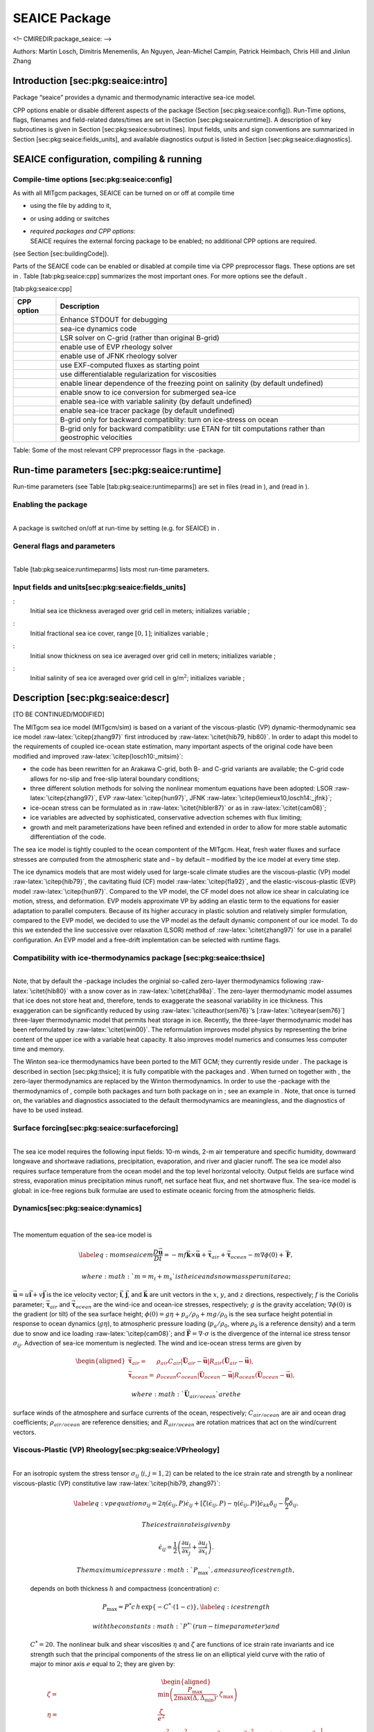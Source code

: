SEAICE Package
--------------

<!– CMIREDIR:package\_seaice: –>

Authors: Martin Losch, Dimitris Menemenlis, An Nguyen, Jean-Michel
Campin, Patrick Heimbach, Chris Hill and Jinlun Zhang

Introduction [sec:pkg:seaice:intro]
~~~~~~~~~~~~~~~~~~~~~~~~~~~~~~~~~~~

Package “seaice” provides a dynamic and thermodynamic interactive
sea-ice model.

CPP options enable or disable different aspects of the package (Section
[sec:pkg:seaice:config]). Run-Time options, flags, filenames and
field-related dates/times are set in (Section [sec:pkg:seaice:runtime]).
A description of key subroutines is given in Section
[sec:pkg:seaice:subroutines]. Input fields, units and sign conventions
are summarized in Section [sec:pkg:seaice:fields\_units], and available
diagnostics output is listed in Section [sec:pkg:seaice:diagnostics].

SEAICE configuration, compiling & running
~~~~~~~~~~~~~~~~~~~~~~~~~~~~~~~~~~~~~~~~~

Compile-time options [sec:pkg:seaice:config]
^^^^^^^^^^^^^^^^^^^^^^^^^^^^^^^^^^^^^^^^^^^^

 

As with all MITgcm packages, SEAICE can be turned on or off at compile
time

-  using the file by adding to it,

-  or using adding or switches

-  | *required packages and CPP options*:
   | SEAICE requires the external forcing package to be enabled; no
     additional CPP options are required.

(see Section [sec:buildingCode]).

Parts of the SEAICE code can be enabled or disabled at compile time via
CPP preprocessor flags. These options are set in . Table
[tab:pkg:seaice:cpp] summarizes the most important ones. For more
options see the default .

[tab:pkg:seaice:cpp]

+------------------+------------------------------------------------------------------------------------------------------------+
| **CPP option**   | **Description**                                                                                            |
+==================+============================================================================================================+
|                  | Enhance STDOUT for debugging                                                                               |
+------------------+------------------------------------------------------------------------------------------------------------+
|                  | sea-ice dynamics code                                                                                      |
+------------------+------------------------------------------------------------------------------------------------------------+
|                  | LSR solver on C-grid (rather than original B-grid)                                                         |
+------------------+------------------------------------------------------------------------------------------------------------+
|                  | enable use of EVP rheology solver                                                                          |
+------------------+------------------------------------------------------------------------------------------------------------+
|                  | enable use of JFNK rheology solver                                                                         |
+------------------+------------------------------------------------------------------------------------------------------------+
|                  | use EXF-computed fluxes as starting point                                                                  |
+------------------+------------------------------------------------------------------------------------------------------------+
|                  | use differentialable regularization for viscosities                                                        |
+------------------+------------------------------------------------------------------------------------------------------------+
|                  | enable linear dependence of the freezing point on salinity (by default undefined)                          |
+------------------+------------------------------------------------------------------------------------------------------------+
|                  | enable snow to ice conversion for submerged sea-ice                                                        |
+------------------+------------------------------------------------------------------------------------------------------------+
|                  | enable sea-ice with variable salinity (by default undefined)                                               |
+------------------+------------------------------------------------------------------------------------------------------------+
|                  | enable sea-ice tracer package (by default undefined)                                                       |
+------------------+------------------------------------------------------------------------------------------------------------+
|                  | B-grid only for backward compatiblity: turn on ice-stress on ocean                                         |
+------------------+------------------------------------------------------------------------------------------------------------+
|                  | B-grid only for backward compatiblity: use ETAN for tilt computations rather than geostrophic velocities   |
+------------------+------------------------------------------------------------------------------------------------------------+

Table: Some of the most relevant CPP preprocessor flags in the -package.

Run-time parameters [sec:pkg:seaice:runtime]
~~~~~~~~~~~~~~~~~~~~~~~~~~~~~~~~~~~~~~~~~~~~

Run-time parameters (see Table [tab:pkg:seaice:runtimeparms]) are set in
files (read in ), and (read in ).

Enabling the package
^^^^^^^^^^^^^^^^^^^^

|  
| A package is switched on/off at run-time by setting (e.g. for SEAICE)
  in .

General flags and parameters
^^^^^^^^^^^^^^^^^^^^^^^^^^^^

|  
| Table [tab:pkg:seaice:runtimeparms] lists most run-time parameters.

Input fields and units[sec:pkg:seaice:fields\_units]
^^^^^^^^^^^^^^^^^^^^^^^^^^^^^^^^^^^^^^^^^^^^^^^^^^^^

:
    Initial sea ice thickness averaged over grid cell in meters;
    initializes variable ;

:
    Initial fractional sea ice cover, range :math:`[0,1]`; initializes
    variable ;

:
    Initial snow thickness on sea ice averaged over grid cell in meters;
    initializes variable ;

:
    Initial salinity of sea ice averaged over grid cell in
    g/m\ :math:`^2`; initializes variable ;

Description [sec:pkg:seaice:descr]
~~~~~~~~~~~~~~~~~~~~~~~~~~~~~~~~~~

[TO BE CONTINUED/MODIFIED]

The MITgcm sea ice model (MITgcm/sim) is based on a variant of the
viscous-plastic (VP) dynamic-thermodynamic sea ice model
:raw-latex:`\citep{zhang97}` first introduced by
:raw-latex:`\citet{hib79, hib80}`. In order to adapt this model to the
requirements of coupled ice-ocean state estimation, many important
aspects of the original code have been modified and improved
:raw-latex:`\citep{losch10:_mitsim}`:

-  the code has been rewritten for an Arakawa C-grid, both B- and C-grid
   variants are available; the C-grid code allows for no-slip and
   free-slip lateral boundary conditions;

-  three different solution methods for solving the nonlinear momentum
   equations have been adopted: LSOR :raw-latex:`\citep{zhang97}`, EVP
   :raw-latex:`\citep{hun97}`, JFNK
   :raw-latex:`\citep{lemieux10,losch14:_jfnk}`;

-  ice-ocean stress can be formulated as in
   :raw-latex:`\citet{hibler87}` or as in :raw-latex:`\citet{cam08}`;

-  ice variables are advected by sophisticated, conservative advection
   schemes with flux limiting;

-  growth and melt parameterizations have been refined and extended in
   order to allow for more stable automatic differentiation of the code.

The sea ice model is tightly coupled to the ocean compontent of the
MITgcm. Heat, fresh water fluxes and surface stresses are computed from
the atmospheric state and – by default – modified by the ice model at
every time step.

The ice dynamics models that are most widely used for large-scale
climate studies are the viscous-plastic (VP) model
:raw-latex:`\citep{hib79}`, the cavitating fluid (CF) model
:raw-latex:`\citep{fla92}`, and the elastic-viscous-plastic (EVP) model
:raw-latex:`\citep{hun97}`. Compared to the VP model, the CF model does
not allow ice shear in calculating ice motion, stress, and deformation.
EVP models approximate VP by adding an elastic term to the equations for
easier adaptation to parallel computers. Because of its higher accuracy
in plastic solution and relatively simpler formulation, compared to the
EVP model, we decided to use the VP model as the default dynamic
component of our ice model. To do this we extended the line successive
over relaxation (LSOR) method of :raw-latex:`\citet{zhang97}` for use in
a parallel configuration. An EVP model and a free-drift implemtation can
be selected with runtime flags.

Compatibility with ice-thermodynamics package [sec:pkg:seaice:thsice]
^^^^^^^^^^^^^^^^^^^^^^^^^^^^^^^^^^^^^^^^^^^^^^^^^^^^^^^^^^^^^^^^^^^^^

|  
| Note, that by default the -package includes the orginial so-called
  zero-layer thermodynamics following :raw-latex:`\citet{hib80}` with a
  snow cover as in :raw-latex:`\citet{zha98a}`. The zero-layer
  thermodynamic model assumes that ice does not store heat and,
  therefore, tends to exaggerate the seasonal variability in ice
  thickness. This exaggeration can be significantly reduced by using
  :raw-latex:`\citeauthor{sem76}`’s [:raw-latex:`\citeyear{sem76}`]
  three-layer thermodynamic model that permits heat storage in ice.
  Recently, the three-layer thermodynamic model has been reformulated by
  :raw-latex:`\citet{win00}`. The reformulation improves model physics
  by representing the brine content of the upper ice with a variable
  heat capacity. It also improves model numerics and consumes less
  computer time and memory.

The Winton sea-ice thermodynamics have been ported to the MIT GCM; they
currently reside under . The package is described in
section [sec:pkg:thsice]; it is fully compatible with the packages and .
When turned on together with , the zero-layer thermodynamics are
replaced by the Winton thermodynamics. In order to use the -package with
the thermodynamics of , compile both packages and turn both package on
in ; see an example in . Note, that once is turned on, the variables and
diagnostics associated to the default thermodynamics are meaningless,
and the diagnostics of have to be used instead.

Surface forcing[sec:pkg:seaice:surfaceforcing]
^^^^^^^^^^^^^^^^^^^^^^^^^^^^^^^^^^^^^^^^^^^^^^

|  
| The sea ice model requires the following input fields: 10-m winds, 2-m
  air temperature and specific humidity, downward longwave and shortwave
  radiations, precipitation, evaporation, and river and glacier runoff.
  The sea ice model also requires surface temperature from the ocean
  model and the top level horizontal velocity. Output fields are surface
  wind stress, evaporation minus precipitation minus runoff, net surface
  heat flux, and net shortwave flux. The sea-ice model is global: in
  ice-free regions bulk formulae are used to estimate oceanic forcing
  from the atmospheric fields.

Dynamics[sec:pkg:seaice:dynamics]
^^^^^^^^^^^^^^^^^^^^^^^^^^^^^^^^^

|  

The momentum equation of the sea-ice model is

.. math::

   \label{eq:momseaice}
     m \frac{D{\ensuremath{\vec{\mathbf{u}}}}}{Dt} = -mf{\ensuremath{\vec{\mathbf{k}}}}\times{\ensuremath{\vec{\mathbf{u}}}} + {{\ensuremath{\vec{\mathbf{\mathbf{\tau}}}}}}_{air} +
     {{\ensuremath{\vec{\mathbf{\mathbf{\tau}}}}}}_{ocean} - m \nabla{\phi(0)} + {\ensuremath{\vec{\mathbf{F}}}},

 where :math:`m=m_{i}+m_{s}` is the ice and snow mass per unit area;
:math:`{\ensuremath{\vec{\mathbf{u}}}}=u{\ensuremath{\vec{\mathbf{i}}}}+v{\ensuremath{\vec{\mathbf{j}}}}`
is the ice velocity vector; :math:`{\ensuremath{\vec{\mathbf{i}}}}`,
:math:`{\ensuremath{\vec{\mathbf{j}}}}`, and
:math:`{\ensuremath{\vec{\mathbf{k}}}}` are unit vectors in the
:math:`x`, :math:`y`, and :math:`z` directions, respectively; :math:`f`
is the Coriolis parameter;
:math:`{{\ensuremath{\vec{\mathbf{\mathbf{\tau}}}}}}_{air}` and
:math:`{{\ensuremath{\vec{\mathbf{\mathbf{\tau}}}}}}_{ocean}` are the
wind-ice and ocean-ice stresses, respectively; :math:`g` is the gravity
accelation; :math:`\nabla\phi(0)` is the gradient (or tilt) of the sea
surface height; :math:`\phi(0) = g\eta + p_{a}/\rho_{0} + mg/\rho_{0}`
is the sea surface height potential in response to ocean dynamics
(:math:`g\eta`), to atmospheric pressure loading
(:math:`p_{a}/\rho_{0}`, where :math:`\rho_{0}` is a reference density)
and a term due to snow and ice loading :raw-latex:`\citep{cam08}`; and
:math:`{\ensuremath{\vec{\mathbf{F}}}}=\nabla\cdot\sigma` is the
divergence of the internal ice stress tensor :math:`\sigma_{ij}`.
Advection of sea-ice momentum is neglected. The wind and ice-ocean
stress terms are given by

.. math::

   \begin{aligned}
     {{\ensuremath{\vec{\mathbf{\mathbf{\tau}}}}}}_{air}   = & \rho_{air}  C_{air}   |{\ensuremath{\vec{\mathbf{U}}}}_{air}  -{\ensuremath{\vec{\mathbf{u}}}}|
                      R_{air}  ({\ensuremath{\vec{\mathbf{U}}}}_{air}  -{\ensuremath{\vec{\mathbf{u}}}}), \\ 
     {{\ensuremath{\vec{\mathbf{\mathbf{\tau}}}}}}_{ocean} = & \rho_{ocean}C_{ocean} |{\ensuremath{\vec{\mathbf{U}}}}_{ocean}-{\ensuremath{\vec{\mathbf{u}}}}| 
                      R_{ocean}({\ensuremath{\vec{\mathbf{U}}}}_{ocean}-{\ensuremath{\vec{\mathbf{u}}}}),\end{aligned}

 where :math:`{\ensuremath{\vec{\mathbf{U}}}}_{air/ocean}` are the
surface winds of the atmosphere and surface currents of the ocean,
respectively; :math:`C_{air/ocean}` are air and ocean drag coefficients;
:math:`\rho_{air/ocean}` are reference densities; and
:math:`R_{air/ocean}` are rotation matrices that act on the wind/current
vectors.

Viscous-Plastic (VP) Rheology[sec:pkg:seaice:VPrheology]
^^^^^^^^^^^^^^^^^^^^^^^^^^^^^^^^^^^^^^^^^^^^^^^^^^^^^^^^

|  
| For an isotropic system the stress tensor :math:`\sigma_{ij}`
  (:math:`i,j=1,2`) can be related to the ice strain rate and strength
  by a nonlinear viscous-plastic (VP) constitutive law
  :raw-latex:`\citep{hib79, zhang97}`:

  .. math::

     \label{eq:vpequation}
       \sigma_{ij}=2\eta(\dot{\epsilon}_{ij},P)\dot{\epsilon}_{ij} 
       + \left[\zeta(\dot{\epsilon}_{ij},P) -
         \eta(\dot{\epsilon}_{ij},P)\right]\dot{\epsilon}_{kk}\delta_{ij}  
       - \frac{P}{2}\delta_{ij}.

   The ice strain rate is given by

  .. math::

     \dot{\epsilon}_{ij} = \frac{1}{2}\left( 
         \frac{\partial{u_{i}}}{\partial{x_{j}}} +
         \frac{\partial{u_{j}}}{\partial{x_{i}}}\right).

   The maximum ice pressure :math:`P_{\max}`, a measure of ice strength,
  depends on both thickness :math:`h` and compactness (concentration)
  :math:`c`:

  .. math::

     P_{\max} = P^{*}c\,h\,\exp\{-C^{*}\cdot(1-c)\},
     \label{eq:icestrength}

   with the constants :math:`P^{*}` (run-time parameter ) and
  :math:`C^{*}=20`. The nonlinear bulk and shear viscosities
  :math:`\eta` and :math:`\zeta` are functions of ice strain rate
  invariants and ice strength such that the principal components of the
  stress lie on an elliptical yield curve with the ratio of major to
  minor axis :math:`e` equal to :math:`2`; they are given by:

  .. math::

     \begin{aligned}
       \zeta =& \min\left(\frac{P_{\max}}{2\max(\Delta,\Delta_{\min})},
        \zeta_{\max}\right) \\
       \eta =& \frac{\zeta}{e^2} \\
       \intertext{with the abbreviation}
       \Delta = & \left[
         \left(\dot{\epsilon}_{11}^2+\dot{\epsilon}_{22}^2\right)
         (1+e^{-2}) +  4e^{-2}\dot{\epsilon}_{12}^2 + 
         2\dot{\epsilon}_{11}\dot{\epsilon}_{22} (1-e^{-2})
       \right]^{\frac{1}{2}}.\end{aligned}

   The bulk viscosities are bounded above by imposing both a minimum
  :math:`\Delta_{\min}` (for numerical reasons, run-time parameter with
  a default value of :math:`10^{-10}\text{\,s}^{-1}`) and a maximum
  :math:`\zeta_{\max} =
  P_{\max}/\Delta^*`, where
  :math:`\Delta^*=(5\times10^{12}/2\times10^4)\text{\,s}^{-1}`. (There
  is also the option of bounding :math:`\zeta` from below by setting
  run-time parameter :math:`>0`, but this is generally not recommended).
  For stress tensor computation the replacement pressure :math:`P
  = 2\,\Delta\zeta` :raw-latex:`\citep{hibler95}` is used so that the
  stress state always lies on the elliptic yield curve by definition.

Defining the CPP-flag in before compiling replaces the method for
bounding :math:`\zeta` by a smooth (differentiable) expression:

.. math::

   \label{eq:zetaregsmooth}
     \begin{split}
     \zeta &= \zeta_{\max}\tanh\left(\frac{P}{2\,\min(\Delta,\Delta_{\min})
         \,\zeta_{\max}}\right)\\
     &= \frac{P}{2\Delta^*}
     \tanh\left(\frac{\Delta^*}{\min(\Delta,\Delta_{\min})}\right) 
     \end{split}

 where :math:`\Delta_{\min}=10^{-20}\text{\,s}^{-1}` is chosen to avoid
divisions by zero.

LSR and JFNK solver [sec:pkg:seaice:LSRJFNK]
^^^^^^^^^^^^^^^^^^^^^^^^^^^^^^^^^^^^^^^^^^^^

|  

In the matrix notation, the discretized momentum equations can be
written as

.. math::

   \label{eq:matrixmom}
     {\ensuremath{\mathbf{A}}}({\ensuremath{\vec{\mathbf{x}}}})\,{\ensuremath{\vec{\mathbf{x}}}} = {\ensuremath{\vec{\mathbf{b}}}}({\ensuremath{\vec{\mathbf{x}}}}).

 The solution vector :math:`{\ensuremath{\vec{\mathbf{x}}}}` consists of
the two velocity components :math:`u` and :math:`v` that contain the
velocity variables at all grid points and at one time level. The
standard (and default) method for solving Eq.([eq:matrixmom]) in the sea
ice component of the , as in many sea ice models, is an iterative Picard
solver: in the :math:`k`-th iteration a linearized form
:math:`{\ensuremath{\mathbf{A}}}({\ensuremath{\vec{\mathbf{x}}}}^{k-1})\,{\ensuremath{\vec{\mathbf{x}}}}^{k} = {\ensuremath{\vec{\mathbf{b}}}}({\ensuremath{\vec{\mathbf{x}}}}^{k-1})`
is solved (in the case of the MITgcm it is a Line Successive (over)
Relaxation (LSR) algorithm :raw-latex:`\citep{zhang97}`). Picard solvers
converge slowly, but generally the iteration is terminated after only a
few non-linear steps :raw-latex:`\citep{zhang97, lemieux09}` and the
calculation continues with the next time level. This method is the
default method in the MITgcm. The number of non-linear iteration steps
or pseudo-time steps can be controlled by the runtime parameter (default
is 2).

In order to overcome the poor convergence of the Picard-solver,
:raw-latex:`\citet{lemieux10}` introduced a Jacobian-free Newton-Krylov
solver for the sea ice momentum equations. This solver is also
implemented in the MITgcm :raw-latex:`\citep{losch14:_jfnk}`. The Newton
method transforms minimizing the residual
:math:`{\ensuremath{\vec{\mathbf{F}}}}({\ensuremath{\vec{\mathbf{x}}}}) = {\ensuremath{\mathbf{A}}}({\ensuremath{\vec{\mathbf{x}}}})\,{\ensuremath{\vec{\mathbf{x}}}} -
{\ensuremath{\vec{\mathbf{b}}}}({\ensuremath{\vec{\mathbf{x}}}})` to
finding the roots of a multivariate Taylor expansion of the residual
:math:`\vec{\mathbf{F}}` around the previous (:math:`k-1`) estimate
:math:`{\ensuremath{\vec{\mathbf{x}}}}^{k-1}`:

.. math::

   \label{eq:jfnktaylor}
     {\ensuremath{\vec{\mathbf{F}}}}({\ensuremath{\vec{\mathbf{x}}}}^{k-1}+\delta{\ensuremath{\vec{\mathbf{x}}}}^{k}) = 
     {\ensuremath{\vec{\mathbf{F}}}}({\ensuremath{\vec{\mathbf{x}}}}^{k-1}) + {\ensuremath{\vec{\mathbf{F}}}}'({\ensuremath{\vec{\mathbf{x}}}}^{k-1})\,\delta{\ensuremath{\vec{\mathbf{x}}}}^{k}

 with the Jacobian
:math:`{\ensuremath{\mathbf{J}}}\equiv{\ensuremath{\vec{\mathbf{F}}}}'`.
The root
:math:`{\ensuremath{\vec{\mathbf{F}}}}({\ensuremath{\vec{\mathbf{x}}}}^{k-1}+\delta{\ensuremath{\vec{\mathbf{x}}}}^{k})=0`
is found by solving

.. math::

   \label{eq:jfnklin}
     {\ensuremath{\mathbf{J}}}({\ensuremath{\vec{\mathbf{x}}}}^{k-1})\,\delta{\ensuremath{\vec{\mathbf{x}}}}^{k} = -{\ensuremath{\vec{\mathbf{F}}}}({\ensuremath{\vec{\mathbf{x}}}}^{k-1})

 for :math:`\delta{\ensuremath{\vec{\mathbf{x}}}}^{k}`. The next
(:math:`k`-th) estimate is given by
:math:`{\ensuremath{\vec{\mathbf{x}}}}^{k}={\ensuremath{\vec{\mathbf{x}}}}^{k-1}+a\,\delta{\ensuremath{\vec{\mathbf{x}}}}^{k}`.
In order to avoid overshoots the factor :math:`a` is iteratively reduced
in a line search
(:math:`a=1, \frac{1}{2}, \frac{1}{4}, \frac{1}{8}, \ldots`) until
:math:`\|{\ensuremath{\vec{\mathbf{F}}}}({\ensuremath{\vec{\mathbf{x}}}}^k)\| < \|{\ensuremath{\vec{\mathbf{F}}}}({\ensuremath{\vec{\mathbf{x}}}}^{k-1})\|`,
where :math:`\|\cdot\|=\int\cdot\,dx^2` is the :math:`L_2`-norm. In
practice, the line search is stopped at :math:`a=\frac{1}{8}`. The line
search starts after :math:`\code{SEAICE\_JFNK\_lsIter}` non-linear
Newton iterations (off by default).

Forming the Jacobian :math:`{\ensuremath{\mathbf{J}}}` explicitly is
often avoided as “too error prone and time consuming”
:raw-latex:`\citep{knoll04:_jfnk}`. Instead, Krylov methods only require
the action of :math:`\mathbf{J}` on an arbitrary vector
:math:`\vec{\mathbf{w}}` and hence allow a matrix free algorithm for
solving Eq.([eq:jfnklin]) :raw-latex:`\citep{knoll04:_jfnk}`. The action
of :math:`\mathbf{J}` can be approximated by a first-order Taylor series
expansion:

.. math::

   \label{eq:jfnkjacvecfd}
     {\ensuremath{\mathbf{J}}}({\ensuremath{\vec{\mathbf{x}}}}^{k-1})\,{\ensuremath{\vec{\mathbf{w}}}} \approx
     \frac{{\ensuremath{\vec{\mathbf{F}}}}({\ensuremath{\vec{\mathbf{x}}}}^{k-1}+\epsilon{\ensuremath{\vec{\mathbf{w}}}}) - {\ensuremath{\vec{\mathbf{F}}}}({\ensuremath{\vec{\mathbf{x}}}}^{k-1})}
     {\epsilon}

 or computed exactly with the help of automatic differentiation (AD)
tools. sets the step size :math:`\epsilon`.

We use the Flexible Generalized Minimum RESidual method
:raw-latex:`\citep[FGMRES,][]{saad93:_fgmres}` with right-hand side
preconditioning to solve Eq.([eq:jfnklin]) iteratively starting from a
first guess of
:math:`\delta{\ensuremath{\vec{\mathbf{x}}}}^{k}_{0} = 0`. For the
preconditioning matrix :math:`\mathbf{P}` we choose a simplified form of
the system matrix
:math:`{\ensuremath{\mathbf{A}}}({\ensuremath{\vec{\mathbf{x}}}}^{k-1})`
:raw-latex:`\citep{lemieux10}` where
:math:`{\ensuremath{\vec{\mathbf{x}}}}^{k-1}` is the estimate of the
previous Newton step :math:`k-1`. The transformed equation([eq:jfnklin])
becomes

.. math::

   \label{eq:jfnklinpc}
     {\ensuremath{\mathbf{J}}}({\ensuremath{\vec{\mathbf{x}}}}^{k-1})\,{\ensuremath{\mathbf{P}}}^{-1}\delta{\ensuremath{\vec{\mathbf{z}}}} =
     -{\ensuremath{\vec{\mathbf{F}}}}({\ensuremath{\vec{\mathbf{x}}}}^{k-1}), 
     \quad\text{with}\quad \delta{\ensuremath{\vec{\mathbf{z}}}}={\ensuremath{\mathbf{P}}}\delta{\ensuremath{\vec{\mathbf{x}}}}^{k}.

 The Krylov method iteratively improves the approximate solution
to ([eq:jfnklinpc]) in subspace
(:math:`{\ensuremath{\vec{\mathbf{r}}}}_0`,
:math:`{\ensuremath{\mathbf{J}}}{\ensuremath{\mathbf{P}}}^{-1}{\ensuremath{\vec{\mathbf{r}}}}_0`,
:math:`({\ensuremath{\mathbf{J}}}{\ensuremath{\mathbf{P}}}^{-1})^2{\ensuremath{\vec{\mathbf{r}}}}_0`,
…,
:math:`({\ensuremath{\mathbf{J}}}{\ensuremath{\mathbf{P}}}^{-1})^m{\ensuremath{\vec{\mathbf{r}}}}_0`)
with increasing :math:`m`;
:math:`{\ensuremath{\vec{\mathbf{r}}}}_0 = -{\ensuremath{\vec{\mathbf{F}}}}({\ensuremath{\vec{\mathbf{x}}}}^{k-1})
-{\ensuremath{\mathbf{J}}}({\ensuremath{\vec{\mathbf{x}}}}^{k-1})\,\delta{\ensuremath{\vec{\mathbf{x}}}}^{k}_{0}`
is the initial residual of ([eq:jfnklin]);
:math:`{\ensuremath{\vec{\mathbf{r}}}}_0=-{\ensuremath{\vec{\mathbf{F}}}}({\ensuremath{\vec{\mathbf{x}}}}^{k-1})`
with the first guess
:math:`\delta{\ensuremath{\vec{\mathbf{x}}}}^{k}_{0}=0`. We allow a
Krylov-subspace of dimension \ :math:`m=50` and we do not use restarts.
The preconditioning operation involves applying
:math:`{\ensuremath{\mathbf{P}}}^{-1}` to the basis vectors
:math:`{\ensuremath{\vec{\mathbf{v}}}}_0,
{\ensuremath{\vec{\mathbf{v}}}}_1, {\ensuremath{\vec{\mathbf{v}}}}_2, \ldots, {\ensuremath{\vec{\mathbf{v}}}}_m`
of the Krylov subspace. This operation is approximated by solving the
linear system
:math:`{\ensuremath{\mathbf{P}}}\,{\ensuremath{\vec{\mathbf{w}}}}={\ensuremath{\vec{\mathbf{v}}}}_i`.
Because :math:`{\ensuremath{\mathbf{P}}} \approx
{\ensuremath{\mathbf{A}}}({\ensuremath{\vec{\mathbf{x}}}}^{k-1})`, we
can use the LSR-algorithm :raw-latex:`\citep{zhang97}` already
implemented in the Picard solver. Each preconditioning operation uses a
fixed number of 10 LSR-iterations avoiding any termination criterion.
More details and results can be found in
:raw-latex:`\citet{lemieux10, losch14:_jfnk}`.

To use the JFNK-solver set in the namelist file ; needs to be defined in
and we recommend using a smooth regularization of :math:`\zeta` by
defining (see above) for better convergence. The non-linear Newton
iteration is terminated when the :math:`L_2`-norm of the residual is
reduced by :math:`\gamma_{\mathrm{nl}}` (runtime parameter will already
lead to expensive simulations) with respect to the initial norm:
:math:`\|{\ensuremath{\vec{\mathbf{F}}}}({\ensuremath{\vec{\mathbf{x}}}}^k)\| <
\gamma_{\mathrm{nl}}\|{\ensuremath{\vec{\mathbf{F}}}}({\ensuremath{\vec{\mathbf{x}}}}^0)\|`.
Within a non-linear iteration, the linear FGMRES solver is terminated
when the residual is smaller than
:math:`\gamma_k\|{\ensuremath{\vec{\mathbf{F}}}}({\ensuremath{\vec{\mathbf{x}}}}^{k-1})\|`
where :math:`\gamma_k` is determined by

.. math::

   \label{eq:jfnkgammalin}
     \gamma_k = 
     \begin{cases} 
       \gamma_0 &\text{for $\|{\ensuremath{\vec{\mathbf{F}}}}({\ensuremath{\vec{\mathbf{x}}}}^{k-1})\| \geq r$},  \\ 
       \max\left(\gamma_{\min},
       \frac{\|{\ensuremath{\vec{\mathbf{F}}}}({\ensuremath{\vec{\mathbf{x}}}}^{k-1})\|}{\|{\ensuremath{\vec{\mathbf{F}}}}({\ensuremath{\vec{\mathbf{x}}}}^{k-2})\|}\right)  
       &\text{for $\|{\ensuremath{\vec{\mathbf{F}}}}({\ensuremath{\vec{\mathbf{x}}}}^{k-1})\| < r$,}
     \end{cases}

 so that the linear tolerance parameter :math:`\gamma_k` decreases with
the non-linear Newton step as the non-linear solution is approached.
This inexact Newton method is generally more robust and computationally
more efficient than exact methods
:raw-latex:`\citep[e.g.,][]{knoll04:_jfnk}`. Typical parameter choices
are :math:`\gamma_0=\code{JFNKgamma\_lin\_max}=0.99`,
:math:`\gamma_{\min}=\code{JFNKgamma\_lin\_min}=0.1`, and :math:`r = 
\code{JFNKres\_tFac}\times\|{\ensuremath{\vec{\mathbf{F}}}}({\ensuremath{\vec{\mathbf{x}}}}^{0})\|`
with :math:`\code{JFNKres\_tFac} = \frac{1}{2}`. We recommend a maximum
number of non-linear iterations :math:`\code{SEAICEnewtonIterMax} = 100`
and a maximum number of Krylov iterations
:math:`\code{SEAICEkrylovIterMax} = 50`, because the Krylov subspace has
a fixed dimension of 50.

Setting turns on “strength implicit coupling”
:raw-latex:`\citep{hutchings04}` in the LSR-solver and in the
LSR-preconditioner for the JFNK-solver. In this mode, the different
contributions of the stress divergence terms are re-ordered in order to
increase the diagonal dominance of the system matrix. Unfortunately, the
convergence rate of the LSR solver is increased only slightly, while the
JFNK-convergence appears to be unaffected.

Elastic-Viscous-Plastic (EVP) Dynamics[sec:pkg:seaice:EVPdynamics]
^^^^^^^^^^^^^^^^^^^^^^^^^^^^^^^^^^^^^^^^^^^^^^^^^^^^^^^^^^^^^^^^^^

|  
| :raw-latex:`\citet{hun97}`’s introduced an elastic contribution to the
  strain rate in order to regularize Eq. [eq:vpequation] in such a way
  that the resulting elastic-viscous-plastic (EVP) and VP models are
  identical at steady state,

  .. math::

     \label{eq:evpequation}
       \frac{1}{E}\frac{\partial\sigma_{ij}}{\partial{t}} +
       \frac{1}{2\eta}\sigma_{ij} 
       + \frac{\eta - \zeta}{4\zeta\eta}\sigma_{kk}\delta_{ij}  
       + \frac{P}{4\zeta}\delta_{ij}
       = \dot{\epsilon}_{ij}.

   The EVP-model uses an explicit time stepping scheme with a short
  timestep. According to the recommendation of
  :raw-latex:`\citet{hun97}`, the EVP-model should be stepped forward in
  time 120 times
  (:math:`\code{SEAICE\_deltaTevp} = \code{SEAICIE\_deltaTdyn}/120`)
  within the physical ocean model time step (although this parameter is
  under debate), to allow for elastic waves to disappear. Because the
  scheme does not require a matrix inversion it is fast in spite of the
  small internal timestep and simple to implement on parallel computers
  :raw-latex:`\citep{hun97}`. For completeness, we repeat the equations
  for the components of the stress tensor :math:`\sigma_{1} =
  \sigma_{11}+\sigma_{22}`, :math:`\sigma_{2}= \sigma_{11}-\sigma_{22}`,
  and :math:`\sigma_{12}`. Introducing the divergence :math:`D_D =
  \dot{\epsilon}_{11}+\dot{\epsilon}_{22}`, and the horizontal tension
  and shearing strain rates, :math:`D_T =
  \dot{\epsilon}_{11}-\dot{\epsilon}_{22}` and :math:`D_S =
  2\dot{\epsilon}_{12}`, respectively, and using the above
  abbreviations, the equations [eq:evpequation] can be written as:

  .. math::

     \begin{aligned}
       \label{eq:evpstresstensor1}
       \frac{\partial\sigma_{1}}{\partial{t}} + \frac{\sigma_{1}}{2T} +
       \frac{P}{2T} &= \frac{P}{2T\Delta} D_D \\
       \label{eq:evpstresstensor2}
       \frac{\partial\sigma_{2}}{\partial{t}} + \frac{\sigma_{2} e^{2}}{2T}
       &= \frac{P}{2T\Delta} D_T \\
       \label{eq:evpstresstensor12}
       \frac{\partial\sigma_{12}}{\partial{t}} + \frac{\sigma_{12} e^{2}}{2T}
       &= \frac{P}{4T\Delta} D_S \end{aligned}

   Here, the elastic parameter :math:`E` is redefined in terms of a
  damping timescale :math:`T` for elastic waves

  .. math:: E=\frac{\zeta}{T}.

   :math:`T=E_{0}\Delta{t}` with the tunable parameter :math:`E_0<1` and
  the external (long) timestep :math:`\Delta{t}`.
  :math:`E_{0} = \frac{1}{3}` is the default value in the code and close
  to what :raw-latex:`\citet{hun97}` and :raw-latex:`\citet{hun01}`
  recommend.

To use the EVP solver, make sure that both and are defined in (default).
The solver is turned on by setting the sub-cycling time step to a value
larger than zero. The choice of this time step is under debate.
:raw-latex:`\citet{hun97}` recommend order(120) time steps for the EVP
solver within one model time step :math:`\Delta{t}` (). One can also
choose order(120) time steps within the forcing time scale, but then we
recommend adjusting the damping time scale :math:`T` accordingly, by
setting either (:math:`E_{0}`), so that
:math:`E_{0}\Delta{t}=\mbox{forcing time scale}`, or directly
(:math:`T`) to the forcing time scale.

More stable variants of Elastic-Viscous-Plastic Dynamics: EVP\* , mEVP, and aEVP [sec:pkg:seaice:EVPstar]
^^^^^^^^^^^^^^^^^^^^^^^^^^^^^^^^^^^^^^^^^^^^^^^^^^^^^^^^^^^^^^^^^^^^^^^^^^^^^^^^^^^^^^^^^^^^^^^^^^^^^^^^^

|  
| The genuine EVP schemes appears to give noisy solutions
  :raw-latex:`\citep{hun01,
    lemieux12, bouillon13}`. This has lead to a modified EVP or EVP\*
  :raw-latex:`\citep{lemieux12, bouillon13, kimmritz15}`; here, we refer
  to these variants by modified EVP (mEVP) and adaptive EVP (aEVP)
  :raw-latex:`\citep{kimmritz16}`. The main idea is to modify the
  “natural” time-discretization of the momentum equations:

  .. math::

     \label{eq:evpstar}
       m\frac{D\vec{u}}{Dt} \approx m\frac{u^{p+1}-u^{n}}{\Delta{t}}
       + \beta^{*}\frac{u^{p+1}-u^{p}}{\Delta{t}_{\mathrm{EVP}}}

   where :math:`n` is the previous time step index, and :math:`p` is the
  previous sub-cycling index. The extra “intertial” term
  :math:`m\,(u^{p+1}-u^{n})/\Delta{t})` allows the definition of a
  residual :math:`|u^{p+1}-u^{p}|` that, as
  :math:`u^{p+1} \rightarrow u^{n+1}`, converges to :math:`0`. In this
  way EVP can be re-interpreted as a pure iterative solver where the
  sub-cycling has no association with time-relation (through
  :math:`\Delta{t}_{\mathrm{EVP}}`)
  :raw-latex:`\citep{bouillon13, kimmritz15}`. Using the terminology of
  :raw-latex:`\citet{kimmritz15}`, the evolution equations of stress
  :math:`\sigma_{ij}` and momentum :math:`\vec{u}` can be written as:

  .. math::

     \begin{aligned}
       \label{eq:evpstarsigma}
       \sigma_{ij}^{p+1}&=\sigma_{ij}^p+\frac{1}{\alpha}
       \Big(\sigma_{ij}(\vec{u}^p)-\sigma_{ij}^p\Big),
       \phantom{\int}\\
       \label{eq:evpstarmom}
       \vec{u}^{p+1}&=\vec{u}^p+\frac{1}{\beta}
       \Big(\frac{\Delta t}{m}\nabla \cdot{\bf \sigma}^{p+1}+
       \frac{\Delta t}{m}\vec{R}^{p}+\vec{u}_n-\vec{u}^p\Big).\end{aligned}

   :math:`\vec{R}` contains all terms in the momentum equations except
  for the rheology terms and the time derivative; :math:`\alpha` and
  :math:`\beta` are free parameters (, ) that replace the time stepping
  parameters (:math:`\Delta{T}_{\mathrm{EVP}}`), (:math:`E_{0}`), or
  (:math:`T`). :math:`\alpha` and :math:`\beta` determine the speed of
  convergence and the stability. Usually, it makes sense to use
  :math:`\alpha = \beta`, and :math:`\gg
  (\alpha,\,\beta)` :raw-latex:`\citep{kimmritz15}`. Currently, there is
  no termination criterion and the number of mEVP iterations is fixed to
  .

In order to use mEVP in the MITgcm, set in . If the actual form of
equations ([eq:evpstarsigma]) and ([eq:evpstarmom]) is used with fewer
implicit terms and the factor of :math:`e^{2}` dropped in the stress
equations ([eq:evpstresstensor2]) and ([eq:evpstresstensor12]). Although
this modifies the original EVP-equations, it turns out to improve
convergence :raw-latex:`\citep{bouillon13}`.

Another variant is the aEVP scheme :raw-latex:`\citep{kimmritz16}`,
where the value of :math:`\alpha` is set dynamically based on the
stability criterion

.. math::

   \label{eq:aevpalpha}
     \alpha = \beta = \max\left( \tilde{c}\pi\sqrt{c \frac{\zeta}{A_{c}}
       \frac{\Delta{t}}{\max(m,10^{-4}\text{\,kg})}},\alpha_{\min} \right)

 with the grid cell area :math:`A_c` and the ice and snow mass
:math:`m`. This choice sacrifices speed of convergence for stability
with the result that aEVP converges quickly to VP where :math:`\alpha`
can be small and more slowly in areas where the equations are stiff. In
practice, aEVP leads to an overall better convergence than mEVP
:raw-latex:`\citep{kimmritz16}`. To use aEVP in the MITgcm set
:math:`= \tilde{c}`; this also sets the default values of (:math:`c=4`)
and (:math:`\alpha_{\min}=5`). Good convergence has been obtained with
setting these values :raw-latex:`\citep{kimmritz16}`:

Note, that probably because of the C-grid staggering of velocities and
stresses, mEVP may not converge as successfully as in
:raw-latex:`\citet{kimmritz15}`, and that convergence at very high
resolution (order 5km) has not been studied yet.

Truncated ellipse method (TEM) for yield curve [sec:pkg:seaice:TEM]
^^^^^^^^^^^^^^^^^^^^^^^^^^^^^^^^^^^^^^^^^^^^^^^^^^^^^^^^^^^^^^^^^^^

|  
| In the so-called truncated ellipse method the shear viscosity
  :math:`\eta` is capped to suppress any tensile stress
  :raw-latex:`\citep{hibler97, geiger98}`:

  .. math::

     \label{eq:etatem}
       \eta = \min\left(\frac{\zeta}{e^2},
       \frac{\frac{P}{2}-\zeta(\dot{\epsilon}_{11}+\dot{\epsilon}_{22})}
       {\sqrt{\max(\Delta_{\min}^{2},(\dot{\epsilon}_{11}-\dot{\epsilon}_{22})^2
           +4\dot{\epsilon}_{12}^2})}\right).

   To enable this method, set in and turn it on with in .

Ice-Ocean stress [sec:pkg:seaice:iceoceanstress]
^^^^^^^^^^^^^^^^^^^^^^^^^^^^^^^^^^^^^^^^^^^^^^^^

|  
| Moving sea ice exerts a stress on the ocean which is the opposite of
  the stress
  :math:`{{\ensuremath{\vec{\mathbf{\mathbf{\tau}}}}}}_{ocean}` in
  Eq. [eq:momseaice]. This stess is applied directly to the surface
  layer of the ocean model. An alternative ocean stress formulation is
  given by :raw-latex:`\citet{hibler87}`. Rather than applying
  :math:`{{\ensuremath{\vec{\mathbf{\mathbf{\tau}}}}}}_{ocean}`
  directly, the stress is derived from integrating over the ice
  thickness to the bottom of the oceanic surface layer. In the resulting
  equation for the *combined* ocean-ice momentum, the interfacial stress
  cancels and the total stress appears as the sum of windstress and
  divergence of internal ice stresses:
  :math:`\delta(z) ({{\ensuremath{\vec{\mathbf{\mathbf{\tau}}}}}}_{air} + {\ensuremath{\vec{\mathbf{F}}}})/\rho_0`,
  :raw-latex:`\citep[see also
  Eq.\,2 of][]{hibler87}`. The disadvantage of this formulation is that
  now the velocity in the surface layer of the ocean that is used to
  advect tracers, is really an average over the ocean surface velocity
  and the ice velocity leading to an inconsistency as the ice
  temperature and salinity are different from the oceanic variables. To
  turn on the stress formulation of :raw-latex:`\citet{hibler87}`, set
  in .

Finite-volume discretization of the stress tensor divergence[sec:pkg:seaice:discretization]
^^^^^^^^^^^^^^^^^^^^^^^^^^^^^^^^^^^^^^^^^^^^^^^^^^^^^^^^^^^^^^^^^^^^^^^^^^^^^^^^^^^^^^^^^^^

|  
| On an Arakawa C grid, ice thickness and concentration and thus ice
  strength :math:`P` and bulk and shear viscosities :math:`\zeta` and
  :math:`\eta` are naturally defined a C-points in the center of the
  grid cell. Discretization requires only averaging of :math:`\zeta` and
  :math:`\eta` to vorticity or Z-points (or :math:`\zeta`-points, but
  here we use Z in order avoid confusion with the bulk viscosity) at the
  bottom left corner of the cell to give :math:`\overline{\zeta}^{Z}`
  and :math:`\overline{\eta}^{Z}`. In the following, the superscripts
  indicate location at Z or C points, distance across the cell (F),
  along the cell edge (G), between :math:`u`-points (U),
  :math:`v`-points (V), and C-points (C). The control volumes of the
  :math:`u`- and :math:`v`-equations in the grid cell at indices
  :math:`(i,j)` are :math:`A_{i,j}^{w}` and :math:`A_{i,j}^{s}`,
  respectively. With these definitions (which follow the model code
  documentation except that :math:`\zeta`-points have been renamed to
  Z-points), the strain rates are discretized as:

  .. math::

     \begin{aligned}
       \dot{\epsilon}_{11} &= \partial_{1}{u}_{1} + k_{2}u_{2} \\ \notag
       => (\epsilon_{11})_{i,j}^C &= \frac{u_{i+1,j}-u_{i,j}}{\Delta{x}_{i,j}^{F}} 
        + k_{2,i,j}^{C}\frac{v_{i,j+1}+v_{i,j}}{2} \\ 
       \dot{\epsilon}_{22} &= \partial_{2}{u}_{2} + k_{1}u_{1} \\\notag
       => (\epsilon_{22})_{i,j}^C &= \frac{v_{i,j+1}-v_{i,j}}{\Delta{y}_{i,j}^{F}} 
        + k_{1,i,j}^{C}\frac{u_{i+1,j}+u_{i,j}}{2} \\ 
        \dot{\epsilon}_{12} = \dot{\epsilon}_{21} &= \frac{1}{2}\biggl(
        \partial_{1}{u}_{2} + \partial_{2}{u}_{1} - k_{1}u_{2} - k_{2}u_{1}
        \biggr) \\ \notag
       => (\epsilon_{12})_{i,j}^Z &= \frac{1}{2}
       \biggl( \frac{v_{i,j}-v_{i-1,j}}{\Delta{x}_{i,j}^V} 
        + \frac{u_{i,j}-u_{i,j-1}}{\Delta{y}_{i,j}^U} \\\notag
       &\phantom{=\frac{1}{2}\biggl(}
        - k_{1,i,j}^{Z}\frac{v_{i,j}+v_{i-1,j}}{2}
        - k_{2,i,j}^{Z}\frac{u_{i,j}+u_{i,j-1}}{2}
        \biggr),\end{aligned}

   so that the diagonal terms of the strain rate tensor are naturally
  defined at C-points and the symmetric off-diagonal term at Z-points.
  No-slip boundary conditions (:math:`u_{i,j-1}+u_{i,j}=0` and
  :math:`v_{i-1,j}+v_{i,j}=0` across boundaries) are implemented via
  “ghost-points”; for free slip boundary conditions
  :math:`(\epsilon_{12})^Z=0` on boundaries.

For a spherical polar grid, the coefficients of the metric terms are
:math:`k_{1}=0` and :math:`k_{2}=-\tan\phi/a`, with the spherical radius
:math:`a` and the latitude :math:`\phi`;
:math:`\Delta{x}_1 = \Delta{x} = a\cos\phi
\Delta\lambda`, and :math:`\Delta{x}_2 = \Delta{y}=a\Delta\phi`. For a
general orthogonal curvilinear grid, :math:`k_{1}` and :math:`k_{2}` can
be approximated by finite differences of the cell widths:

.. math::

   \begin{aligned}
     k_{1,i,j}^{C} &= \frac{1}{\Delta{y}_{i,j}^{F}}
     \frac{\Delta{y}_{i+1,j}^{G}-\Delta{y}_{i,j}^{G}}{\Delta{x}_{i,j}^{F}} \\
     k_{2,i,j}^{C} &= \frac{1}{\Delta{x}_{i,j}^{F}}
     \frac{\Delta{x}_{i,j+1}^{G}-\Delta{x}_{i,j}^{G}}{\Delta{y}_{i,j}^{F}} \\
     k_{1,i,j}^{Z} &= \frac{1}{\Delta{y}_{i,j}^{U}}
     \frac{\Delta{y}_{i,j}^{C}-\Delta{y}_{i-1,j}^{C}}{\Delta{x}_{i,j}^{V}} \\
     k_{2,i,j}^{Z} &= \frac{1}{\Delta{x}_{i,j}^{V}}
     \frac{\Delta{x}_{i,j}^{C}-\Delta{x}_{i,j-1}^{C}}{\Delta{y}_{i,j}^{U}}\end{aligned}

The stress tensor is given by the constitutive viscous-plastic relation
:math:`\sigma_{\alpha\beta} = 2\eta\dot{\epsilon}_{\alpha\beta} +
[(\zeta-\eta)\dot{\epsilon}_{\gamma\gamma} - P/2
]\delta_{\alpha\beta}` :raw-latex:`\citep{hib79}`. The stress tensor
divergence
:math:`(\nabla\sigma)_{\alpha} = \partial_\beta\sigma_{\beta\alpha}`, is
discretized in finite volumes :raw-latex:`\citep[see
also][]{losch10:_mitsim}`. This conveniently avoids dealing with further
metric terms, as these are “hidden” in the differential cell widths. For
the :math:`u`-equation (:math:`\alpha=1`) we have:

.. math::

   \begin{aligned}
     (\nabla\sigma)_{1}: \phantom{=}&
     \frac{1}{A_{i,j}^w}
     \int_{\mathrm{cell}}(\partial_1\sigma_{11}+\partial_2\sigma_{21})\,dx_1\,dx_2
     \\\notag
     =& \frac{1}{A_{i,j}^w} \biggl\{
     \int_{x_2}^{x_2+\Delta{x}_2}\sigma_{11}dx_2\biggl|_{x_{1}}^{x_{1}+\Delta{x}_{1}}
     + \int_{x_1}^{x_1+\Delta{x}_1}\sigma_{21}dx_1\biggl|_{x_{2}}^{x_{2}+\Delta{x}_{2}}
     \biggr\} \\ \notag
     \approx& \frac{1}{A_{i,j}^w} \biggl\{
     \Delta{x}_2\sigma_{11}\biggl|_{x_{1}}^{x_{1}+\Delta{x}_{1}}
     + \Delta{x}_1\sigma_{21}\biggl|_{x_{2}}^{x_{2}+\Delta{x}_{2}}
     \biggr\} \\ \notag
     =& \frac{1}{A_{i,j}^w} \biggl\{
     (\Delta{x}_2\sigma_{11})_{i,j}^C -
     (\Delta{x}_2\sigma_{11})_{i-1,j}^C 
     \\\notag
     \phantom{=}& \phantom{\frac{1}{A_{i,j}^w} \biggl\{}
     + (\Delta{x}_1\sigma_{21})_{i,j+1}^Z - (\Delta{x}_1\sigma_{21})_{i,j}^Z
     \biggr\}\end{aligned}

 with

.. math::

   \begin{aligned}
     (\Delta{x}_2\sigma_{11})_{i,j}^C =& \phantom{+}
     \Delta{y}_{i,j}^{F}(\zeta + \eta)^{C}_{i,j}
     \frac{u_{i+1,j}-u_{i,j}}{\Delta{x}_{i,j}^{F}} \\ \notag
     &+ \Delta{y}_{i,j}^{F}(\zeta + \eta)^{C}_{i,j}
     k_{2,i,j}^C \frac{v_{i,j+1}+v_{i,j}}{2} \\ \notag
     \phantom{=}& + \Delta{y}_{i,j}^{F}(\zeta - \eta)^{C}_{i,j}
     \frac{v_{i,j+1}-v_{i,j}}{\Delta{y}_{i,j}^{F}} \\ \notag
     \phantom{=}& + \Delta{y}_{i,j}^{F}(\zeta - \eta)^{C}_{i,j}
     k_{1,i,j}^{C}\frac{u_{i+1,j}+u_{i,j}}{2} \\ \notag
     \phantom{=}& - \Delta{y}_{i,j}^{F} \frac{P}{2} \\
     (\Delta{x}_1\sigma_{21})_{i,j}^Z =& \phantom{+}
     \Delta{x}_{i,j}^{V}\overline{\eta}^{Z}_{i,j}
     \frac{u_{i,j}-u_{i,j-1}}{\Delta{y}_{i,j}^{U}} \\ \notag
     & + \Delta{x}_{i,j}^{V}\overline{\eta}^{Z}_{i,j}
     \frac{v_{i,j}-v_{i-1,j}}{\Delta{x}_{i,j}^{V}} \\ \notag
     & - \Delta{x}_{i,j}^{V}\overline{\eta}^{Z}_{i,j} 
     k_{2,i,j}^{Z}\frac{u_{i,j}+u_{i,j-1}}{2} \\ \notag
     & - \Delta{x}_{i,j}^{V}\overline{\eta}^{Z}_{i,j} 
     k_{1,i,j}^{Z}\frac{v_{i,j}+v_{i-1,j}}{2}\end{aligned}

Similarly, we have for the :math:`v`-equation (:math:`\alpha=2`):

.. math::

   \begin{aligned}
     (\nabla\sigma)_{2}: \phantom{=}&
     \frac{1}{A_{i,j}^s}
     \int_{\mathrm{cell}}(\partial_1\sigma_{12}+\partial_2\sigma_{22})\,dx_1\,dx_2 
     \\\notag
     =& \frac{1}{A_{i,j}^s} \biggl\{
     \int_{x_2}^{x_2+\Delta{x}_2}\sigma_{12}dx_2\biggl|_{x_{1}}^{x_{1}+\Delta{x}_{1}}
     + \int_{x_1}^{x_1+\Delta{x}_1}\sigma_{22}dx_1\biggl|_{x_{2}}^{x_{2}+\Delta{x}_{2}}
     \biggr\} \\ \notag
     \approx& \frac{1}{A_{i,j}^s} \biggl\{
     \Delta{x}_2\sigma_{12}\biggl|_{x_{1}}^{x_{1}+\Delta{x}_{1}}
     + \Delta{x}_1\sigma_{22}\biggl|_{x_{2}}^{x_{2}+\Delta{x}_{2}}
     \biggr\} \\ \notag
     =& \frac{1}{A_{i,j}^s} \biggl\{
     (\Delta{x}_2\sigma_{12})_{i+1,j}^Z - (\Delta{x}_2\sigma_{12})_{i,j}^Z
     \\ \notag
     \phantom{=}& \phantom{\frac{1}{A_{i,j}^s} \biggl\{}
     + (\Delta{x}_1\sigma_{22})_{i,j}^C - (\Delta{x}_1\sigma_{22})_{i,j-1}^C
     \biggr\} \end{aligned}

 with

.. math::

   \begin{aligned}
     (\Delta{x}_1\sigma_{12})_{i,j}^Z =& \phantom{+}
     \Delta{y}_{i,j}^{U}\overline{\eta}^{Z}_{i,j}
     \frac{u_{i,j}-u_{i,j-1}}{\Delta{y}_{i,j}^{U}} 
     \\\notag &
     + \Delta{y}_{i,j}^{U}\overline{\eta}^{Z}_{i,j}
     \frac{v_{i,j}-v_{i-1,j}}{\Delta{x}_{i,j}^{V}} \\\notag
     &- \Delta{y}_{i,j}^{U}\overline{\eta}^{Z}_{i,j}
     k_{2,i,j}^{Z}\frac{u_{i,j}+u_{i,j-1}}{2} 
     \\\notag &
     - \Delta{y}_{i,j}^{U}\overline{\eta}^{Z}_{i,j}
     k_{1,i,j}^{Z}\frac{v_{i,j}+v_{i-1,j}}{2} \\ \notag
     (\Delta{x}_2\sigma_{22})_{i,j}^C =& \phantom{+}
     \Delta{x}_{i,j}^{F}(\zeta - \eta)^{C}_{i,j}
     \frac{u_{i+1,j}-u_{i,j}}{\Delta{x}_{i,j}^{F}} \\ \notag
     &+ \Delta{x}_{i,j}^{F}(\zeta - \eta)^{C}_{i,j}
     k_{2,i,j}^{C} \frac{v_{i,j+1}+v_{i,j}}{2} \\ \notag
     & + \Delta{x}_{i,j}^{F}(\zeta + \eta)^{C}_{i,j}
     \frac{v_{i,j+1}-v_{i,j}}{\Delta{y}_{i,j}^{F}} \\ \notag
     & + \Delta{x}_{i,j}^{F}(\zeta + \eta)^{C}_{i,j}
     k_{1,i,j}^{C}\frac{u_{i+1,j}+u_{i,j}}{2} \\ \notag
     & -\Delta{x}_{i,j}^{F} \frac{P}{2}\end{aligned}

Again, no slip boundary conditions are realized via ghost points and
:math:`u_{i,j-1}+u_{i,j}=0` and :math:`v_{i-1,j}+v_{i,j}=0` across
boundaries. For free slip boundary conditions the lateral stress is set
to zeros. In analogy to :math:`(\epsilon_{12})^Z=0` on boundaries, we
set :math:`\sigma_{21}^{Z}=0`, or equivalently :math:`\eta_{i,j}^{Z}=0`,
on boundaries.

Thermodynamics[sec:pkg:seaice:thermodynamics]
^^^^^^^^^^^^^^^^^^^^^^^^^^^^^^^^^^^^^^^^^^^^^

|  
| **NOTE: THIS SECTION IS TERRIBLY OUT OF DATE**
| In its original formulation the sea ice model
  :raw-latex:`\citep{menemenlis05}` uses simple thermodynamics following
  the appendix of :raw-latex:`\citet{sem76}`. This formulation does not
  allow storage of heat, that is, the heat capacity of ice is zero.
  Upward conductive heat flux is parameterized assuming a linear
  temperature profile and together with a constant ice conductivity. It
  is expressed as :math:`(K/h)(T_{w}-T_{0})`, where :math:`K` is the ice
  conductivity, :math:`h` the ice thickness, and :math:`T_{w}-T_{0}` the
  difference between water and ice surface temperatures. This type of
  model is often refered to as a “zero-layer” model. The surface heat
  flux is computed in a similar way to that of
  :raw-latex:`\citet{parkinson79}` and :raw-latex:`\citet{manabe79}`.

The conductive heat flux depends strongly on the ice thickness
:math:`h`. However, the ice thickness in the model represents a mean
over a potentially very heterogeneous thickness distribution. In order
to parameterize a sub-grid scale distribution for heat flux
computations, the mean ice thickness :math:`h` is split into :math:`N`
thickness categories :math:`H_{n}` that are equally distributed between
:math:`2h` and a minimum imposed ice thickness of :math:`5\text{\,cm}`
by :math:`H_n= \frac{2n-1}{7}\,h` for :math:`n\in[1,N]`. The heat fluxes
computed for each thickness category is area-averaged to give the total
heat flux :raw-latex:`\citep{hibler84}`. To use this thickness category
parameterization set to the number of desired categories (7 is a good
guess, for anything larger than 7 modify ) in ; note that this requires
different restart files and switching this flag on in the middle of an
integration is not advised. In order to include the same distribution
for snow, set ; only then, the parameterization of always having a
fraction of thin ice is efficient and generally thicker ice is produced
:raw-latex:`\citep{castro-morales14}`.

The atmospheric heat flux is balanced by an oceanic heat flux from
below. The oceanic flux is proportional to
:math:`\rho\,c_{p}\left(T_{w}-T_{fr}\right)` where :math:`\rho` and
:math:`c_{p}` are the density and heat capacity of sea water and
:math:`T_{fr}` is the local freezing point temperature that is a
function of salinity. This flux is not assumed to instantaneously melt
or create ice, but a time scale of three days (run-time parameter ) is
used to relax :math:`T_{w}` to the freezing point. The parameterization
of lateral and vertical growth of sea ice follows that of
:raw-latex:`\citet{hib79, hib80}`; the so-called lead closing parameter
:math:`h_{0}` (run-time parameter ) has a default value of 0.5 meters.

On top of the ice there is a layer of snow that modifies the heat flux
and the albedo :raw-latex:`\citep{zha98a}`. Snow modifies the effective
conductivity according to

.. math:: \frac{K}{h} \rightarrow \frac{1}{\frac{h_{s}}{K_{s}}+\frac{h}{K}},

 where :math:`K_s` is the conductivity of snow and :math:`h_s` the snow
thickness. If enough snow accumulates so that its weight submerges the
ice and the snow is flooded, a simple mass conserving parameterization
of snowice formation (a flood-freeze algorithm following Archimedes’
principle) turns snow into ice until the ice surface is back at
:math:`z=0` :raw-latex:`\citep{leppaeranta83}`. The flood-freeze
algorithm is enabled with the CPP-flag and turned on with run-time
parameter .

Advection of thermodynamic variables[sec:pkg:seaice:advection]
^^^^^^^^^^^^^^^^^^^^^^^^^^^^^^^^^^^^^^^^^^^^^^^^^^^^^^^^^^^^^^

|  
| Effective ice thickness (ice volume per unit area, :math:`c\cdot{h}`),
  concentration :math:`c` and effective snow thickness
  (:math:`c\cdot{h}_{s}`) are advected by ice velocities:

  .. math::

     \label{eq:advection}
       \frac{\partial{X}}{\partial{t}} = - \nabla\cdot\left({\ensuremath{\vec{\mathbf{u}}}}\,X\right) +
       \Gamma_{X} + D_{X}

   where :math:`\Gamma_X` are the thermodynamic source terms and
  :math:`D_{X}` the diffusive terms for quantities
  :math:`X=(c\cdot{h}), c, (c\cdot{h}_{s})`. From the various advection
  scheme that are available in the MITgcm, we recommend flux-limited
  schemes :raw-latex:`\citep[multidimensional 2nd and
  3rd-order advection scheme with flux limiter][]{roe:85, hundsdorfer94}`
  to preserve sharp gradients and edges that are typical of sea ice
  distributions and to rule out unphysical over- and undershoots
  (negative thickness or concentration). These schemes conserve volume
  and horizontal area and are unconditionally stable, so that we can set
  :math:`D_{X}=0`. Run-timeflags: (default=2, is the historic 2nd-order,
  centered difference scheme), = :math:`D_{X}/\Delta{x}`
  (default=0.004).

The MITgcm sea ice model provides the option to use the thermodynamics
model of :raw-latex:`\citet{win00}`, which in turn is based on the
3-layer model of :raw-latex:`\citet{sem76}` and which treats brine
content by means of enthalpy conservation; the corresponding package is
described in section [sec:pkg:thsice]. This scheme requires additional
state variables, namely the enthalpy of the two ice layers (instead of
effective ice salinity), to be advected by ice velocities. The internal
sea ice temperature is inferred from ice enthalpy. To avoid unphysical
(negative) values for ice thickness and concentration, a positive
2nd-order advection scheme with a SuperBee flux limiter
:raw-latex:`\citep{roe:85}` should be used to advect all sea-ice-related
quantities of the :raw-latex:`\citet{win00}` thermodynamic model
(runtime flag and =\ :math:`D_{X}`\ =0 in , defaults are 0). Because of
the non-linearity of the advection scheme, care must be taken in
advecting these quantities: when simply using ice velocity to advect
enthalpy, the total energy (i.e., the volume integral of enthalpy) is
not conserved. Alternatively, one can advect the energy content (i.e.,
product of ice-volume and enthalpy) but then false enthalpy extrema can
occur, which then leads to unrealistic ice temperature. In the currently
implemented solution, the sea-ice mass flux is used to advect the
enthalpy in order to ensure conservation of enthalpy and to prevent
false enthalpy extrema.

Key subroutines [sec:pkg:seaice:subroutines]
~~~~~~~~~~~~~~~~~~~~~~~~~~~~~~~~~~~~~~~~~~~~

Top-level routine:

::


    C     !CALLING SEQUENCE:
    c ...
    c  seaice_model (TOP LEVEL ROUTINE)
    c  |
    c  |-- #ifdef SEAICE_CGRID
    c  |     SEAICE_DYNSOLVER
    c  |     |
    c  |     |-- < compute proxy for geostrophic velocity >
    c  |     |
    c  |     |-- < set up mass per unit area and Coriolis terms >
    c  |     |
    c  |     |-- < dynamic masking of areas with no ice >
    c  |     |
    c  |     |

    c  |   #ELSE
    c  |     DYNSOLVER
    c  |   #ENDIF
    c  |
    c  |-- if ( useOBCS ) 
    c  |     OBCS_APPLY_UVICE
    c  |
    c  |-- if ( SEAICEadvHeff .OR. SEAICEadvArea .OR. SEAICEadvSnow .OR. SEAICEadvSalt )
    c  |     SEAICE_ADVDIFF
    c  |
    c  |-- if ( usePW79thermodynamics ) 
    c  |     SEAICE_GROWTH
    c  |
    c  |-- if ( useOBCS ) 
    c  |     if ( SEAICEadvHeff ) OBCS_APPLY_HEFF
    c  |     if ( SEAICEadvArea ) OBCS_APPLY_AREA
    c  |     if ( SEAICEadvSALT ) OBCS_APPLY_HSALT
    c  |     if ( SEAICEadvSNOW ) OBCS_APPLY_HSNOW
    c  |
    c  |-- < do various exchanges >
    c  |
    c  |-- < do additional diagnostics >
    c  |
    c  o

SEAICE diagnostics [sec:pkg:seaice:diagnostics]
~~~~~~~~~~~~~~~~~~~~~~~~~~~~~~~~~~~~~~~~~~~~~~~

Diagnostics output is available via the diagnostics package (see Section
[sec:pkg:diagnostics]). Available output fields are summarized in Table
[tab:pkg:seaice:diagnostics].

Experiments and tutorials that use seaice
~~~~~~~~~~~~~~~~~~~~~~~~~~~~~~~~~~~~~~~~~

-  Labrador Sea experiment in verification directory.

-  , based on

-  , based on

-  and , global cubed-sphere-experiment with combinations of and
